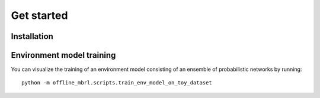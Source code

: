 ===========
Get started
===========


Installation
============


Environment model training
==========================

You can visualize the training of an environment model consisting of an ensemble of probabilistic networks by running::

    python -m offline_mbrl.scripts.train_env_model_on_toy_dataset

